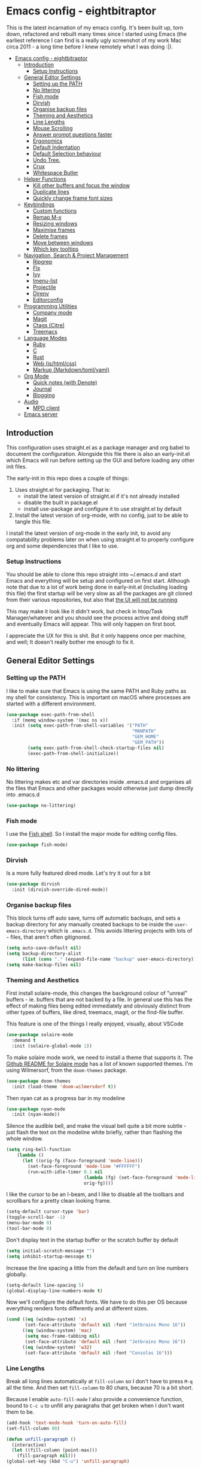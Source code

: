 #+TITLE Main Emacs Configuration File
#+AUTHOR Matthew Valentine-House
#+STARTUP overview

* Emacs config - eightbitraptor
:PROPERTIES:
:TOC: :include all
:END:


[[https://user-images.githubusercontent.com/31869/201213452-ad555d25-565d-4550-bffc-c64b00170de4.png]]

This is the latest incarnation of my emacs config. It's been built up, torn
down, refactored and rebuilt many times since I started using Emacs (the
earliest reference I can find is a really ugly screenshot of my work Mac circa
2011 - a long time before I knew remotely what I was doing :|).

:CONTENTS:
- [[#emacs-config---eightbitraptor][Emacs config - eightbitraptor]]
  - [[#introduction][Introduction]]
    - [[#setup-instructions][Setup Instructions]]
  - [[#general-editor-settings][General Editor Settings]]
    - [[#setting-up-the-path][Setting up the PATH]]
    - [[#no-littering][No littering]]
    - [[#fish-mode][Fish mode]]
    - [[#dirvish][Dirvish]]
    - [[#organise-backup-files][Organise backup files]]
    - [[#theming-and-aesthetics][Theming and Aesthetics]]
    - [[#line-lengths][Line Lengths]]
    - [[#mouse-scrolling][Mouse Scrolling]]
    - [[#answer-prompt-questions-faster][Answer prompt questions faster]]
    - [[#ergonomics][Ergonomics]]
    - [[#default-indentation][Default Indentation]]
    - [[#default-selection-behaviour][Default Selection behaviour]]
    - [[#undo-tree][Undo Tree.]]
    - [[#crux][Crux]]
    - [[#whitespace-butler][Whitespace Butler]]
  - [[#helper-functions][Helper Functions]]
    - [[#kill-other-buffers-and-focus-the-window][Kill other buffers and focus the window]]
    - [[#duplicate-lines][Duplicate lines]]
    - [[#quickly-change-frame-font-sizes][Quickly change frame font sizes]]
  - [[#keybindings][Keybindings]]
    - [[#custom-functions][Custom functions]]
    - [[#remap-m-x][Remap M-x]]
    - [[#resizing-windows][Resizing windows]]
    - [[#maximise-frames][Maximise frames]]
    - [[#delete-frames][Delete frames]]
    - [[#move-between-windows][Move between windows]]
    - [[#which-key-tooltips][Which key tooltips]]
  - [[#navigation-search--project-management][Navigation, Search & Project Management]]
    - [[#ripgrep][Ripgrep]]
    - [[#flx][Flx]]
    - [[#ivy][Ivy]]
    - [[#imenu-list][Imenu-list]]
    - [[#projectile][Projectile]]
    - [[#direnv][Direnv]]
    - [[#editorconfig][Editorconfig]]
  - [[#programming-utilities][Programming Utilities]]
    - [[#company-mode][Company mode]]
    - [[#magit][Magit]]
    - [[#ctags-citre][Ctags (Citre)]]
    - [[#treemacs][Treemacs]]
  - [[#language-modes][Language Modes]]
    - [[#ruby][Ruby]]
    - [[#c][C]]
    - [[#rust][Rust]]
    - [[#web-jshtmlcss][Web (js/html/css)]]
    - [[#markup-markdowntomlyaml][Markup (Markdown/toml/yaml)]]
  - [[#org-mode][Org Mode]]
    - [[#quick-notes-with-denote][Quick notes (with Denote)]]
    - [[#journal][Journal]]
    - [[#blogging][Blogging]]
  - [[#audio][Audio]]
    - [[#mpd-client][MPD client]]
  - [[#emacs-server][Emacs server]]
:END:


** Introduction

This configuration uses straight.el as a package manager and org babel to
document the configuration. Alongside this file there is also an early-init.el
which Emacs will run before setting up the GUI and before loading any other init
files.

The early-init in this repo does a couple of things:

1. Uses straight.el for packaging. That is:
   - install the latest version of straight.el if it's not already installed
   - disable the built in package.el
   - install use-package and configure it to use straight.el by
     default
2. Install the latest version of org-mode, with no config, just to be able to
   tangle this file.

I install the latest version of org-mode in the early init, to avoid any
compatability problems later on when using straight.el to properly configure org
and some dependencies that I like to use.

*** Setup Instructions

You should be able to clone this repo straight into ~/.emacs.d and start Emacs
and everything will be setup and configured on first start. Although note that
due to a lot of work being done in early-init.el (including loading this file)
the first startup will be very slow as all the packages are git cloned from
their various repositories, but also that _the UI will not be running_

This may make it look like it didn't work, but check in htop/Task
Manager/whatever and you should see the process active and doing stuff and
eventually Emacs will appear. This will only happen on first boot.

I appreciate the UX for this is shit. But it only happens once per machine, and
well; It doesn't really bother me enough to fix it.

** General Editor Settings

*** Setting up the PATH

I like to make sure that Emacs is using the same PATH and Ruby paths as my shell
for consistency. This is important on macOS where processes are started with a
different environment.

#+begin_src emacs-lisp
  (use-package exec-path-from-shell
    :if (memq window-system '(mac ns x))
    :init (setq exec-path-from-shell-variables '("PATH"
                                                 "MANPATH"
                                                 "GEM_HOME"
                                                 "GEM_PATH"))
          (setq exec-path-from-shell-check-startup-files nil)
          (exec-path-from-shell-initialize))
#+end_src

*** No littering

No littering makes etc and var directories inside .emacs.d and organises all the
files that Emacs and other packages would otherwise just dump directly into
.emacs.d

#+begin_src emacs-lisp
  (use-package no-littering)
#+end_src


*** Fish mode

I use the [[https://fishshell.com/][Fish shell]]. So I install the major mode for editing config
files.

#+begin_src emacs-lisp
  (use-package fish-mode)
#+end_src

*** Dirvish

Is a more fully featured dired mode. Let's try it out for a bit

#+begin_src emacs-lisp
  (use-package dirvish
    :init (dirvish-override-dired-mode))
#+end_src

*** Organise backup files

This block turns off auto save, turns off automatic backups, and sets a backup
directory for any manually created backups to be inside the
~user-emacs-directory~ which is ~.emacs.d~. This avoids littering projects with
lots of ~~~ files, that aren't often gitignored.

#+begin_src emacs-lisp
  (setq auto-save-default nil)
  (setq backup-directory-alist
        (list (cons "." (expand-file-name "backup" user-emacs-directory))))
  (setq make-backup-files nil)
#+end_src


*** Theming and Aesthetics

First install solaire-mode, this changes the background colour of "unreal"
buffers - ie. buffers that are not backed by a file. In general use this has the
effect of making files being edited immediately and obviously distinct from
other types of buffers, like dired, treemacs, magit, or the find-file buffer.

This feature is one of the things I really enjoyed, visually, about VSCode

#+begin_src emacs-lisp
  (use-package solaire-mode
    :demand t
    :init (solaire-global-mode 1))
#+end_src

To make solaire mode work, we need to install a theme that supports it. The
[[https://github.com/hlissner/emacs-solaire-mode#theme-support-for-solaire-mode][Github README for Solaire mode]] has a list of known supported themes. I'm using
Wilmersorf, from the ~doom-themes~ package.

#+begin_src emacs-lisp
  (use-package doom-themes
    :init (load-theme 'doom-wilmersdorf t))
#+end_src

Then nyan cat as a progress bar in my modeline

#+begin_src emacs-lisp
  (use-package nyan-mode
    :init (nyan-mode))
#+end_src

Silence the audible bell, and make the visual bell quite a bit more subtle -
just flash the text on the modeline white briefly, rather than flashing the
whole window.

#+begin_src emacs-lisp
  (setq ring-bell-function
      (lambda ()
        (let ((orig-fg (face-foreground 'mode-line)))
          (set-face-foreground 'mode-line "#FFFFFF")
          (run-with-idle-timer 0.1 nil
                               (lambda (fg) (set-face-foreground 'mode-line fg))
                               orig-fg))))
#+end_src

I like the cursor to be an I-beam, and I like to disable all the toolbars and
scrollbars for a pretty clean looking frame.

#+begin_src emacs-lisp
  (setq-default cursor-type 'bar)
  (toggle-scroll-bar -1)
  (menu-bar-mode 0)
  (tool-bar-mode 0)
#+end_src

Don't display text in the startup buffer or the scratch buffer by default

#+begin_src emacs-lisp
  (setq initial-scratch-message "")
  (setq inhibit-startup-message t)
#+end_src

Increase the line spacing a little from the default and turn on line numbers
globally.

#+begin_src emacs-lisp
  (setq-default line-spacing 5)
  (global-display-line-numbers-mode t)
#+end_src

Now we'll configure the default fonts. We have to do this per OS because
everything renders fonts differently and at different sizes.

#+begin_src emacs-lisp
  (cond ((eq (window-system) 'x)
         (set-face-attribute 'default nil :font "Jetbrains Mono 16"))
        ((eq (window-system) 'mac)
         (setq mac-frame-tabbing nil)
         (set-face-attribute 'default nil :font "Jetbrains Mono 16"))
        ((eq (window-system) 'w32)
         (set-face-attribute 'default nil :font "Consolas 16")))
#+end_src

*** Line Lengths

Break all long lines automatically at ~fill-column~ so I don't have to press
~M-q~ all the time. And then set ~fill-column~ to 80 chars, because 70 is a bit short.

Because I enable ~auto-fill-mode~ I also provide a convenience
function, bound to ~C-c u~ to unfill any paragrahs that get broken
when I don't want them to be.

#+begin_src emacs-lisp
  (add-hook 'text-mode-hook 'turn-on-auto-fill)
  (set-fill-column 80)

  (defun unfill-paragraph ()
    (interactive)
    (let ((fill-column (point-max)))
      (fill-paragraph nil)))
  (global-set-key (kbd "C-u") 'unfill-paragraph)
#+end_src

*** Mouse Scrolling

This controls how many lines the mouse wheel scrolls by.

#+begin_src emacs-lisp
  (setq mouse-wheel-scroll-amount '(1 ((shift) . 1) ((control) . nil)))
#+end_src

*** Answer prompt questions faster

Use y/n in prompts instead of having to explicitly type yes or no

#+begin_src emacs-lisp
  (fset 'yes-or-no-p 'y-or-n-p)
#+end_src

*** Ergonomics

I always used to smash these keys accidentally and they'd do random
stuff. I was bad at typing!

I don't think I've had this problem since I changed to using split
ergo keyboards, so I'm not sure whether it's still relevant or
not. At some point I'll get around to testing that...

#+begin_src emacs-lisp
  (when window-system
    ((lambda ()
       (global-unset-key "\C-z")
       (global-unset-key "\C-x\C-z"))))
#+end_src

*** Default Indentation

Default to 4 spaces as an indent everywhere. Obviously other modes are
going to override this as necessary, but I like a 4 space indent
generally.

#+begin_src emacs-lisp
  (setq-default indent-tabs-mode nil)
  (setq-default c-basic-offset 4)
#+end_src

*** Default Selection behaviour

And turn on ~delete-selection-mode~. This makes emacs visual selection
behave much more like "modern" editors. ie. when you select stuff and
start typing your text will _replace_ the selected text, and you can
highlight text and then hit backspace to delete it.

Without this minor mode enabled Emacs will start inserting text
wherever the point is located (often at the end of the selection), and
not actually remove the seletion.

#+begin_src emacs-lisp
  (delete-selection-mode t)
#+end_src

*** Undo Tree.

This package is magical, it lets you see the entire edit history of
your file as a tree instead of a linear series of changes. It also
provides a way of visualising the tree, so you can get back basically
any change you make while editing a file.

#+begin_src emacs-lisp
  (use-package undo-tree
    :config (global-undo-tree-mode))
#+end_src

*** Crux

Crux really is a collection of really useful extensions! The ones I
like are:

- ~crux-move-beginning-of-line~ bounces between the first non
  whitespace char in the line and the actual beginning of the line
- ~crux-smart-open-line-above~ Inserts a new line above the point and
  indents it according to the context. Basically the same as ~O~ in
  Vim.
- ~crux-smart-kill-line~ kills from the point to the end of the line,
  then when pressed again, kills the rest of the line. Just means I
  can usually hit ~C-k~ twice instead of ~C-a C-k~ which is quicker.

#+begin_src emacs-lisp
  (use-package crux
    :bind (("C-a" . crux-move-beginning-of-line)
           ("C-o" . crux-smart-open-line-above)
           ("C-k" . crux-smart-kill-line)))

#+end_src

*** Whitespace Butler

Makes sure I don't accidentally commit loads of bad whitespace.

#+begin_src
  (use-package ws-butler
    :init (setq ws-butler-keep-whitespace-before-point nil)
    (ws-butler-global-mode))
#+end_src

** Helper Functions

A few things that I've found useful over the years. They should
already be pretty well documented - just checkout the function
documentation.

*** Kill other buffers and focus the window

#+begin_src emacs-lisp
  (defun kill-other-buffers ()
    "Make the current buffer the only focus, and kill other buffers
  that are associated with files."
    (interactive)
    (delete-other-windows)
    (mapc 'kill-buffer
          (delq (current-buffer)
                (remove nil (mapcar #'(lambda (b) (when (buffer-file-name b) b))
                                    (buffer-list))))))

#+end_src

*** Duplicate lines

#+begin_src emacs-lisp  
  (defun duplicate-line (arg)
    "Duplicate current line, leaving point in lower line."
    (interactive "*p")
    ;; save the point for undo
    (setq buffer-undo-list (cons (point) buffer-undo-list))
    ;; local variables for start and end of line
    (let ((bol (save-excursion (beginning-of-line) (point)))
          eol)
      (save-excursion
        ;; don't use forward-line for this, because you would have
        ;; to check whether you are at the end of the buffer
        (end-of-line)
        (setq eol (point))

        ;; store the line and disable the recording of undo information
        (let ((line (buffer-substring bol eol))
              (buffer-undo-list t)
              (count arg))
          ;; insert the line arg times
          (while (> count 0)
            (newline)         ;; because there is no newline in 'line'
            (insert line)
            (setq count (1- count)))
          )

        ;; create the undo information
        (setq buffer-undo-list (cons (cons eol (point)) buffer-undo-list)))
      ) ; end-of-let

    ;; put the point in the lowest line and return
    (next-line arg))
#+end_src

*** Quickly change frame font sizes

Useful when sharing my screen on a vidoe call so the font can be
legible on the recording.

#+begin_src emacs-lisp
  (defun my-alter-frame-font-size (fn)
    (let* ((current-font-name (frame-parameter nil 'font))
           (decomposed-font-name (x-decompose-font-name current-font-name))
           (font-size (string-to-number (aref decomposed-font-name 5))))
      (aset decomposed-font-name 5 (number-to-string (funcall fn font-size)))
      (set-frame-font (x-compose-font-name decomposed-font-name))))

  (defun my-inc-frame-font-size ()
    (interactive)
    (my-alter-frame-font-size '1+))

  (defun my-dec-frame-font-size ()
    (interactive)
    (my-alter-frame-font-size '1-))
#+end_src

** Keybindings

*** Custom functions

First map some of the aformentioned custom functions.

#+begin_src emacs-lisp
  (global-set-key (kbd "C-d") 'duplicate-line)
  (global-set-key (kbd "C-+") 'my-inc-frame-font-size)
  (global-set-key (kbd "C-=") 'my-inc-frame-font-size)
  (global-set-key (kbd "C--") 'my-dec-frame-font-size)
#+end_src

*** Remap M-x

This is something I learned from [[https://sites.google.com/site/steveyegge2/effective-emacs][Steve Yegge's excellent blog post
about effective Emacs]] - Use a key combo for ~M-x~ that doesn't
involve the ~Alt~ key as it's non standard across environments and
requires some weird hand scrunching to type properly.

I also like ~C-x C-m~ as it has as kind of tempo to it (command
sequences having tempo is a really nice idea I learned about in [[https://www.masteringemacs.org/][Mickey
Peterson's Mastering Emacs book]] back in the day.

#+begin_src emacs-lisp
  (global-set-key "\C-x\C-m" 'execute-extended-command)
  (global-set-key "\C-c\C-m" 'execute-extended-command)
#+end_src

*** Resizing windows

Some keybindings for resizing Windows. I can't remember when I last
used these but you know I'd need them if I ever got rid of them so
here they are.

#+begin_src emacs-lisp
  (global-set-key (kbd "s-<left>")  'shrink-window-horizontally)
  (global-set-key (kbd "s-<right>") 'enlarge-window-horizontally)
  (global-set-key (kbd "s-<up>")    'enlarge-window)
  (global-set-key (kbd "s-<down>")  'shrink-window)
#+end_src

*** Maximise frames

#+begin_src emacs-lisp
  (global-set-key (kbd "s-<return>") 'toggle-frame-fullscreen)
#+end_src

*** Delete frames

With Emacs server running

#+begin_src emacs-lisp
  (global-set-key (kbd "M-∑") 'delete-frame)
#+end_src

*** Move between windows

Enable windmove keybingings. This slightly arcanely named setting
means you can move between windows with ~shift-u/d/l/r~ rather than
cycling through with ~C-x o~ or the mouse.

#+begin_src emacs-lisp
  (when (fboundp 'windmove-default-keybindings)
    (windmove-default-keybindings))
#+end_src

*** Which key tooltips

This package pops up a buffer containing all possible key combinations
if you hit the start of a chord. I hope to one day not need this, but
it's stupidly useful when using stuff I don't normally use everyday.

I've set the delay to be quite long at 3s, just to make sure it
doesn't get in my way when I'm doing normal things.

#+begin_src emacs-lisp
  (use-package which-key
    :config (which-key-mode)
            (setq which-key-idle-delay 3))

#+end_src

** Navigation, Search & Project Management

*** Ripgrep

for fast project searches, relies on the ~rg~ binary being somewhere
on your path.

#+begin_src emacs-lisp
  (use-package ripgrep)
#+end_src

*** Flx

Not actually sure why this is here. It does fuzzy matching, but I
think it's either pulled in as a dep of something or I don't use it
anymore.

#+begin_src emacs-lisp
  (use-package flx)
#+end_src

*** Ivy

Ivy is a completion framework. So when you search for stuff it'll help
you narrow down onto the result that you're looking for.

A nice write-up about it lives [[https://sam217pa.github.io/2016/09/13/from-helm-to-ivy/][here]]. And the manual is [[https://oremacs.com/swiper/][here]].

I use it in conjunction with ~ivy-rich~ which makes the UI column
based to show more information.

I also use it in conjunction with ~xref~ so that when I do things like
jumping between functions or searching for functions in source code, I
get a nice looking list of functions and meta data about them and can
narrow down on the one I want.

#+begin_src emacs-lisp
  (use-package ivy-rich)
  (use-package counsel)

  (use-package ivy
    :init (setq ivy-use-virtual-buffers t
                ivy-sort-matches-functions-alist '((t . nil)
                                                   (ivy-completion-in-region . ivy--shorter-matches-first)
                                                   (execute-extended-command . ivy--shorter-matches-first)
                                                   (ivy-switch-buffer . ivy-sort-function-buffer)))
    (ivy-mode 1)
    (ivy-rich-mode 1))
#+end_src

I cargo-culted this init section from somewhere and I can't remember
what it fixes anymore.

#+begin_src emacs-lisp
  (use-package ivy-xref
    :init (when (>= emacs-major-version 27)
            (setq xref-show-definitions-function #'ivy-xref-show-defs))
    (setq xref-show-xrefs-function #'ivy-xref-show-xrefs))
#+end_src

*** Imenu-list

This is the most lightweight equivalent of Vim's [[https://github.com/preservim/tagbar][Tagbar plugin]] that I
could find. It uses ~imenu-mode~ to breakdown a source file and show
you a list of Classes, structures functions and whatnot in a vertical
bar on the right of the frame.

Fair warning though. It seems to crap itself in ~org-mode~.

While we're here let's configure ~M-t~ to use trigger imenu.

#+begin_src emacs-lisp
  (use-package imenu-list
    :bind ("C-c C-t" . imenu-list-smart-toggle))
  (global-set-key (kbd "M-t") 'imenu)
#+end_src

*** Projectile

#+begin_src emacs-lisp
  ;; Projectile spins trying to calculate what to write in the modeline when using TRAMP.
  ;; forcing a static modeline causes tramp mode to get fast again
  (use-package projectile
    :config (setq projectile-dynamic-mode-line nil)
    (projectile-global-mode)
    :bind-keymap ("C-c p" . projectile-command-map)
    :init (setq projectile-completion-system 'ivy))

  (use-package projectile-rails
    :config (projectile-rails-global-mode t))
#+end_src

*** Direnv

Direnv is heckin useful, I use it everywhere! You need the binary
installed and set up in your shell, but then you can create a ~.envrc~
file in a directory, export shell variables in it, and they're only
applied when you're in that directory.

I use it mainly for setting cflags on various projects.

#+begin_src emacs-lisp
  (use-package direnv
    :init (direnv-mode))
#+end_src

*** Editorconfig

Support the ubiquitous ~.editorconfig~ files that keep cropping up all
over the place.

Personally I'm a little uncomfortable about other people having
control over my editor settings, but there's no doubt they are
useful. And we use them at work, so I guess I'll just deal with it.

#+begin_src emacs-lisp
  (use-package editorconfig
    :init (editorconfig-mode 1))
#+end_src

** Programming Utilities

*** Company mode

Company mode handles tab completion for me. Not much extra config
here, mostly just the reduction of some delays, so it appears quicker,
and the addition of company box, which is analagous to ivy-rich for
ivy. It pretties up the UI, and provides icons and stuff depending on
what's being completed, and also can link out to docs.

#+begin_src emacs-lisp
    (use-package company
      :init (setq company-dabbrev-downcase nil
                  company-idle-delay 0
                  company-dabbrev-ignore-case 1)
      :config (global-company-mode))

    (use-package company-box
      :hook (company-mode . company-box-mode))

#+end_src

*** Magit

Magit mode is, imo, Emacs killer feature. Or at least on of the top
ones. It's an amazing way of interacting with Git.

No config to really note - I've set the magit status window to take up
the whole frame, because when I context switch into Git mode I like to
focus fully on it.

I've also enabled ~vc-follow-symlinks~ which helps out if you ever try
and edit a symlink pointing to a file under source control, by
following the link and opening the original file in Emacs.

#+begin_src emacs-lisp
  (setq vc-follow-symlinks t)
  (use-package magit
    :init (setq magit-display-buffer-function #'magit-display-buffer-fullframe-status-v1)
    (setq magit-push-current-set-remote-if-missing nil)
    :bind ("C-c s" . magit-status))
#+end_src

*** Ctags (Citre)

Citre is a frontend for Ctags, and I'm currently experimenting with
this as a replacement for LSP Mode, as I'm having stability and speed
problems with clangd on the CRuby codebase.

This config currently is almost exactly copy pasted from the Citre
README, so it's not massively useful.

#+begin_src emacs-lisp
  (use-package citre
    :init (require 'citre-config)
    ;; Bind your frequently used commands.  Alternatively, you can define them
    ;; in `citre-mode-map' so you can only use them when `citre-mode' is enabled.
    (global-set-key (kbd "C-x c j") 'citre-jump)
    (global-set-key (kbd "C-x c J") 'citre-jump-back)
    (global-set-key (kbd "C-x c p") 'citre-ace-peek)
    (global-set-key (kbd "C-x c u") 'citre-update-this-tags-file)
    :config
    (setq
     citre-project-root-function #'projectile-project-root
     citre-default-create-tags-file-location 'global-cache
     citre-use-project-root-when-creating-tags t
     citre-prompt-language-for-ctags-command t
     citre-auto-enable-citre-mode-modes '(prog-mode)))
#+end_src

*** Treemacs

A left hand sidebar for file navigation and a directory tree, like
basically every editor ever.

I wonder what the first editor to actually adopt this paradigm was? I
wonder if it was Emacs? I remember it from using Bluefish back in
2003? Maybe. I might even have been using Slackware!

Anyway. I change the treemacs faces to be not monospace because it
looks prettier.

Treat ~node_modules~ ~.venv~ and ~.cask~ as garbage and don't show them.

#+begin_src emacs-lisp
  (use-package treemacs
    :init (with-eval-after-load 'winum
            (define-key winum-keymap (kbd "M-0") #'treemacs-select-window))
    :config (progn
              (setq treemacs-litter-directories '("/node_modules" "/.venv" "/.cask"))
              (treemacs-follow-mode t)
              (treemacs-filewatch-mode t)
              (treemacs-fringe-indicator-mode 'always)

              (treemacs-hide-gitignored-files-mode nil)
              (dolist (face '(treemacs-root-face
                              treemacs-git-unmodified-face
                              treemacs-git-modified-face
                              treemacs-git-renamed-face
                              treemacs-git-ignored-face
                              treemacs-git-untracked-face
                              treemacs-git-added-face
                              treemacs-git-conflict-face
                              treemacs-directory-face
                              treemacs-directory-collapsed-face
                              treemacs-file-face
                              treemacs-tags-face))
                (set-face-attribute face nil :family "Helvetica Neue" :height 140)))
    :bind (:map global-map
                ("M-0"       . treemacs-select-window)
                ("C-x t 1"   . treemacs-delete-other-windows)
                ("C-x t t"   . treemacs)
                ("C-x t d"   . treemacs-select-directory)
                ("C-x t B"   . treemacs-bookmark)
                ("C-x t C-t" . treemacs-find-file)
                ("C-x t M-t" . treemacs-find-tag)))

  (use-package treemacs-projectile
    :after (treemacs projectile))

  (use-package treemacs-magit
    :after (treemacs magit))

  (use-package lsp-treemacs
    :init (lsp-treemacs-sync-mode 1))

#+end_src

This I cargo culted from somewhere and I don't know what it does.

#+begin_src emacs-lisp
  (use-package treemacs-persp ;;treemacs-perspective if you use perspective.el vs. persp-mode
    :after (treemacs persp-mode) ;;or perspective vs. persp-mode
    :config (treemacs-set-scope-type 'Perspectives))

  (use-package treemacs-tab-bar ;;treemacs-tab-bar if you use tab-bar-mode
    :after (treemacs)
    :config (treemacs-set-scope-type 'Tabs))
#+end_src

** Language Modes

*** Ruby

Some of the codebases I use often require frozen strings. So this convenience
function will add the magic header if it's not already there.

#+begin_src emacs-lisp
  (defun ruby-frozen-string-literal ()
    "Check the current buffer for the magic comment # frozen_string_literal: true.
  If the comment doesn't exist, offer to insert it."
    (interactive)
    (save-excursion
      (goto-char (point-min))
      (unless (string= (thing-at-point 'line)
                       "# frozen_string_literal: true\n")
        (insert "# frozen_string_literal: true\n\n"))))
#+end_src

I prefer to use rbenv to manage my Ruby versions, in conjunction with
ruby-build. rbenv is pretty easy to understand, and whilst I'm not wild about
the shims, it is working well for me. Work however, are all in on
chruby and some of the bits of software I need to integrate with
require it.

So I'll use chruby mode when I have to, on my Shopify machine, and
rbenv everywhere else

I also use minitest for testing.

(system-name)

#+begin_src emacs-lisp
  (if (string-match "Shopify" (system-name))
      (use-package chruby
        :init (chruby "ruby_3_1"))
    (use-package rbenv
        :init (global-rbenv-mode)
        (rbenv-use-global)))

    (use-package minitest :ensure t)
#+end_src

I use enh-ruby-mode instead of the built in ruby-mode. This is entirely due to
the existence of enh-ruby-bounce-deep-indent

ruby-mode's default behaviour is to do this:

#+begin_src ruby :tangle no
  test_var = if condition
             "yes"
           else
             "no"
           end
#+end_src

Whereas enh-ruby-mode will let you toggle between that, and my preferred format
with another press of the tab key

#+begin_src ruby :tangle no
  test_var = if condition
    "yes"
  else
    "no"
  end
#+end_src

There's a small amount of customisation happening here

- Make sure that we don't add encoding comments to our files. Generally I don't
  want anything in the git diff, other than what I'm explicitly changing.
- The magic enh-ruby-bounce-deep-indent as well as clearing out the list of deep
  indent constructs so that we default to my preferred way. Normally if, def,
  class and module are deep indented by default
- Turn on case-fold-search, this means that searching is basically case
  insensitive.
- Makes sure that Ruby mode is activated for things that might not look like
  Ruby files: rack configs, Rakefiles, Gemfiles etc.

And some other things that I need to look into

- [ ] Do I really want case-fold-search to be turned on?
- [ ] What does enh-ruby-hanging-brace-indent-level do?

#+begin_src emacs-lisp
  (use-package enh-ruby-mode
    :mode "\\.rb"
          "\\Gemfile"
          "\\.ru"
          "\\Rakefile"
          "\\.rake"
    :hook (enh-ruby-mode . subword-mode)
    :config (setq ruby-insert-encoding-magic-comment nil
                  enh-ruby-add-encoding-comment-on-save nil
                  enh-ruby-bounce-deep-indent t
                  enh-ruby-deep-indent-construct nil
                  enh-ruby-hanging-brace-indent-level 2
                  case-fold-search t))
#+end_src

*** C

The Ruby core team maintain an emacs style mode inside the main CRuby source
tree to help format the Ruby codebase according to their programming style
(which as far as I can tell is a mix of K&R and GNU).

If I have a Ruby checkout in the standard place I keep my source files, then we
should require the ruby-style file.

#+begin_src emacs-lisp
  (let ((ruby-misc-dir "~/src/ruby/misc"))
    (if (file-directory-p ruby-misc-dir)
        (progn
          (add-to-list 'load-path ruby-misc-dir)
          (require 'ruby-style))))
#+end_src

*** Rust

- [ ] Remove or explain the cargo-culted rustic-mode-hook

This section sets up defaults for programming in Rust. I'm using
rustic-mode. With a few keybindings to tie in to specific functions in lsp-mode
(defined further up).

Most of the useful stuff is actually defined in the lsp-mode section.

#+begin_src
  (use-package rustic
    :bind (:map rustic-mode-map
                ("C-c C-c a" . lsp-execute-code-action)
                ("C-c C-c r" . lsp-rename)
                ("C-c C-c s" . lsp-rust-analyzer-status))
    :config (setq lsp-eldoc-hook nil
                  lsp-enable-symbol-highlighting nil
                  lsp-signature-auto-activate nil
                  rustic-format-on-save nil)
            (add-hook 'rustic-mode-hook 'mvh/rustic-mode-hook))

  (defun mvh/rustic-mode-hook ()
    ;; so that run C-c C-c C-r works without having to confirm, but
    ;; don't try to save rust buffers that are not file visiting. Once
    ;; https://github.com/brotzeit/rustic/issues/253 has been resolved
    ;; this should no longer be necessary.
    (when buffer-file-name
      (setq-local buffer-save-without-query t)))
#+end_src

*** Web (js/html/css)

I don't do much web stuff anymore so this may not be the most up to date way of
handling this. I basically just bring in web-mode by default for a bunch of
files that look a lot like they could be web adjacent and configure a consistent
4 space indent.

#+begin_src
  (use-package web-mode
    :mode "\\.tsx"
          "\\.erb"
          "\\.jsx"
          "\\.html"
          "\\.css"
          "\\.scss"
          "\\.sass"
    :init (setq web-mode-markup-indent-offset 4)
          (setq web-mode-css-indent-offset 4)
          (setq web-mode-code-indent-offset 4)
          (setq web-mode-content-types-alist '(("jsx" . "\\.js[x]?\\'")))
          (setq web-mode-enable-auto-indentation nil))
#+end_src

*** Markup (Markdown/toml/yaml)

Import the packages and associate the right file types required to write content
in Markdown, Toml and Yaml.

I also configure a default stylesheet here for previewing Markdown documents in
HTML. Leaving everything up to the browser really doesn't do our documents any
favours.

#+begin_src emacs-lisp

  (setq markdown-preview-stylesheets
        (list "http://thomasf.github.io/solarized-css/solarized-light.min.css"))

  (use-package toml-mode
    :mode "\\.toml")

  (use-package yaml-mode
    :mode "\\.yml"
          "\\.yaml")

  (use-package markdown-mode
    :mode "\\.md"
          "\\.markdown")

#+end_src

** Org Mode

The org mode package has already been installed from the package repos in the
early-init file, so that we could use the latest version to tangle this file
into the standard init file init.el.

Org mode is then specified again here, so that we can define some more thorough
initialisation on the package and set some custom variables.

The main ones defined here are the shift hooks. Setting these to the windmove
functions, means that org-mode window switching behaviour is much more
consistent with the rest of my emacs, which also has windmove enabled.

Now I can move windows with shift+arrows no matter the buffer type

#+begin_src emacs-lisp
    (use-package org-make-toc
      :hook org-mode)
    (use-package org
      :config (setq org-startup-truncated 1
                    org-log-done 1)
              (add-to-list 'org-modules 'org-tempo t)

              (add-hook 'org-shiftup-final-hook 'windmove-up)
              (add-hook 'org-shiftleft-final-hook 'windmove-left)
              (add-hook 'org-shiftdown-final-hook 'windmove-down)
              (add-hook 'org-shiftright-final-hook 'windmove-right)

              (org-babel-do-load-languages 'org-babel-load-languages '((ruby . t)
                                                                       (emacs-lisp . t)
                                                                       (C . t)))
      :mode ("\\.org" . org-mode))
#+end_src

*** Quick notes (with Denote)

I often use the Apple Notes app to take super fast notes on stuff,
that I can look back on later, snippets of debug commands and whatnot.

I'd like to use Emacs to do this so I don't have to leave the editor
so I'm testing out ~denote~.

#+begin_src emacs-lisp
  (use-package denote
    :custom (denote-directory "~/Documents/org/notes/")
    :bind ("C-x C-n" . denote))
#+end_src

*** Journal

I also use org-journal to document my days. It's configured to start a new
journal file per day in a folder in my home directory.

Each new entry in the same day gets a new timestamped org mode heading in that
file.

#+begin_src emacs-lisp
    (use-package org-journal
      :init (setq org-journal-prefix-key "C-c j ")
      :custom (org-journal-dir "~/Documents/org/log_books/")
              (org-journal-file-format "%Y%m%d")
              (org-journal-date-format "%A %d %b %Y")
              (org-agenda-files "~/Documents/org/"))
#+end_src

*** Blogging

The following section is an experiment to see whether I can configure and live
with a staticly generated blog/website entirely done within Emacs.

Currently my homepage uses Hugo and the process required to push a new post has
a high enough barrier to entry that I forget it every time, and it makes me want
to post less.

This is still **in progress**

#+begin_src emacs-lisp
  (use-package org-static-blog
    :init
    (setq org-static-blog-use-preview t
          org-static-blog-preview-convert-titles t
          org-static-blog-preview-ellipsis "..."
          org-static-blog-enable-tags t
          org-static-blog-publish-url "http://localhost:9090/"
          org-static-blog-publish-title "eightbitraptor.com"
          org-static-blog-posts-directory "~/src/org-blog/org/posts"
          org-static-blog-drafts-directory "~/src/org-blog/org/drafts/"
          org-static-blog-publish-directory "~/src/org-blog/")

    (setq org-static-blog-page-header
          (concat
           "<meta name=\"author\" content=\"eightbitraptor\">"
           "<meta name=\"referrer\" content=\"no-referrer\">"
           "<link href= \"/static/style.css\" rel=\"stylesheet\"
                  type=\"text/css\" />"
           "<link rel=\"icon\" href=\"static/favicon.ico\">")

          org-static-blog-page-preamble
          (concat
           "<div class=\"header\">"
           "  <a href=\"https://www.eightbitraptor.com\">eightbitraptor.com</a>"
           "  <div class=\"sitelinks\">"
           "    <a href=\"/blog/about.html\">about</a>"
           "    | <a href=\"/blog/software.html\">software</a>"
           "    | <a href=\"/blog/archive.html\">archive</a>"
           "    | <a href=\"/blog/rss.xml\">rss</a>"
           "  </div>"
           "</div>")))

  ;; Customize the HTML output
  (setq org-html-validation-link nil
        org-html-head-include-scripts nil
        org-html-head-include-default-style nil
        org-html-head "<link rel=\"stylesheet\" type=\"text/css\" href=\"https://cdn.simplecss.org/simple.min.css\" />")

  (setq org-publish-project-alist
        '(("orgfiles"
           :base-directory "~/org/"
           :base-extension "org"
           :publishing-directory "~/org/html"
           :publishing-function org-html-publish-to-html
           :headline-levels 3
           :section-numbers t
           :with-toc t
           :html-preamble t)

          ("images"
           :base-directory "~/org/images/"
           :base-extension "jpg\\|gif\\|png"
           :publishing-directory "~/org/html/images/"
           :publishing-function org-publish-attachment)

          ("other"
           :base-directory "~/org/other/"
           :base-extension "css\\|el"
           :publishing-directory "~/org/html/other/"
           :publishing-function org-publish-attachment)
          ("eightbitraptor" :components ("orgfiles" "images" "other"))))

#+end_src

** Audio

*** MPD client

Here we configure the built-in mpc-mode to connect to a running Mopidy server on
my home network desktop machine "senjougahara".

This relies on the following things:

- Mopidy is running with the MPD plugin on a host, using the default Mopidy port
- There is some way of mapping the hostname "senjougahara" to an IP. My network
  is small so I just use an entry in /etc/hosts for this.

MPC mode has a really weird UI. It _looks_ like it should behave like a "normal"
music player, it has selection windows for genre, artist, album etc. But there
doesn't seem to be any built in ways to manipulate the main playlist in MPD
beyond the standard mpc-add.

So there are a few helper functions in here that help to add groups of stuff to
the playlist, as well as remove things and clear down the playlist. All features
I use from ncmpcpp all the time.

I usually listen to Albums, so my workflow looks a bit like this:

- browse for the album I want
- press a to append it to the playlist
- press p to start playing (this toggles play/pause states)
- continue to add more albums as and when I feel like it.
- when I want a change, hit S to stop playing and clear the current playlist

  Soon I'll discover a simple way of selectively removing stuff from the
  playlist but I'm not quite there yet.

#+begin_src  emacs-lisp
  (use-package mpc
    :init
    (defun ebr/mpc-unselect-all (&optional event)
      "Unselect all selected songs in the current mpc buffer."
      (interactive)
      (save-excursion
        (goto-char (point-min))
        (while (not (eobp))
          (cond
           ((get-char-property (point) 'mpc-select)
            (let ((ols nil))
              (dolist (ol mpc-select)
                (if (and (<= (overlay-start ol) (point))
                         (> (overlay-end ol) (point)))
                    (delete-overlay ol)
                  (push ol ols)))
              (cl-assert (= (1+ (length ols)) (length mpc-select)))
              (setq mpc-select ols)))
           ((mpc-tagbrowser-all-p) nil)
           (t nil))
          (forward-line 1))))
    (defun ebr/mpc-add-selected ()
      "Append to playlist, then unmark the song."
      (interactive)
      (mpc-playlist-add)
      (ebr/mpc-unselect-all))
    (defun ebr/mpc-add-at-point-and-unmark ()
      "Mark, append to playlist, then unmark the song."
      (interactive)
      (mpc-select-toggle)
      (mpc-playlist-add)
      (ebr/mpc-unselect-all))
    :custom
    (mpc-host "senjougahara")
    (mpc-songs-format "%2{Disc--}%3{Track} %28{Title} %18{Album} %18{Artist}")
    (mpc-browser-tags '(Artist Album))
    (mpc-cover-image-re "[Ff]older.jpg")
    :bind (:map mpc-mode-map
                ("a" . ebr/mpc-add-at-point-and-unmark)
                ("A" . ebr/mpc-add-selected)
                ("c" . ebr/mpc-unselect-all)
                ("d" . mpc-playlist-delete)
                ("p" . mpc-toggle-play)
                ("P" . mpc-playlist)
                ("s" . mpc-select)
                ("S" . mpc-stop)))
#+end_src

** Emacs server

Finally we'll start a server attached to this GUI instance so that I
can use ~emacsclient~ in the terminal to open stuff in this instance.

#+begin_src emacs-lisp
  (use-package server
    :init (server-start))
#+end_src
